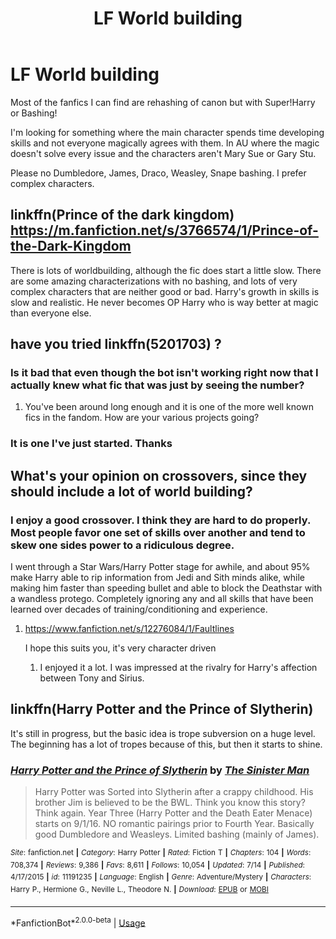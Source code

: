 #+TITLE: LF World building

* LF World building
:PROPERTIES:
:Author: Turinsbane3
:Score: 8
:DateUnix: 1532011370.0
:DateShort: 2018-Jul-19
:FlairText: Request
:END:
Most of the fanfics I can find are rehashing of canon but with Super!Harry or Bashing!

I'm looking for something where the main character spends time developing skills and not everyone magically agrees with them. In AU where the magic doesn't solve every issue and the characters aren't Mary Sue or Gary Stu.

Please no Dumbledore, James, Draco, Weasley, Snape bashing. I prefer complex characters.


** linkffn(Prince of the dark kingdom) [[https://m.fanfiction.net/s/3766574/1/Prince-of-the-Dark-Kingdom]]

There is lots of worldbuilding, although the fic does start a little slow. There are some amazing characterizations with no bashing, and lots of very complex characters that are neither good or bad. Harry's growth in skills is slow and realistic. He never becomes OP Harry who is way better at magic than everyone else.
:PROPERTIES:
:Author: dehue
:Score: 4
:DateUnix: 1532026691.0
:DateShort: 2018-Jul-19
:END:


** have you tried linkffn(5201703) ?
:PROPERTIES:
:Author: herO_wraith
:Score: 2
:DateUnix: 1532012045.0
:DateShort: 2018-Jul-19
:END:

*** Is it bad that even though the bot isn't working right now that I actually knew what fic that was just by seeing the number?
:PROPERTIES:
:Author: Lord_Anarchy
:Score: 5
:DateUnix: 1532012949.0
:DateShort: 2018-Jul-19
:END:

**** You've been around long enough and it is one of the more well known fics in the fandom. How are your various projects going?
:PROPERTIES:
:Author: herO_wraith
:Score: 5
:DateUnix: 1532014019.0
:DateShort: 2018-Jul-19
:END:


*** It is one I've just started. Thanks
:PROPERTIES:
:Author: Turinsbane3
:Score: 1
:DateUnix: 1532012953.0
:DateShort: 2018-Jul-19
:END:


** What's your opinion on crossovers, since they should include a lot of world building?
:PROPERTIES:
:Author: NyGiLu
:Score: 1
:DateUnix: 1532012894.0
:DateShort: 2018-Jul-19
:END:

*** I enjoy a good crossover. I think they are hard to do properly. Most people favor one set of skills over another and tend to skew one sides power to a ridiculous degree.

I went through a Star Wars/Harry Potter stage for awhile, and about 95% make Harry able to rip information from Jedi and Sith minds alike, while making him faster than speeding bullet and able to block the Deathstar with a wandless protego. Completely ignoring any and all skills that have been learned over decades of training/conditioning and experience.
:PROPERTIES:
:Author: Turinsbane3
:Score: 1
:DateUnix: 1532013085.0
:DateShort: 2018-Jul-19
:END:

**** [[https://www.fanfiction.net/s/12276084/1/Faultlines]]

I hope this suits you, it's very character driven
:PROPERTIES:
:Author: NyGiLu
:Score: 5
:DateUnix: 1532013349.0
:DateShort: 2018-Jul-19
:END:

***** I enjoyed it a lot. I was impressed at the rivalry for Harry's affection between Tony and Sirius.
:PROPERTIES:
:Author: Turinsbane3
:Score: 3
:DateUnix: 1532013528.0
:DateShort: 2018-Jul-19
:END:


** linkffn(Harry Potter and the Prince of Slytherin)

It's still in progress, but the basic idea is trope subversion on a huge level. The beginning has a lot of tropes because of this, but then it starts to shine.
:PROPERTIES:
:Author: howAboutNextWeek
:Score: 1
:DateUnix: 1532107154.0
:DateShort: 2018-Jul-20
:END:

*** [[https://www.fanfiction.net/s/11191235/1/][*/Harry Potter and the Prince of Slytherin/*]] by [[https://www.fanfiction.net/u/4788805/The-Sinister-Man][/The Sinister Man/]]

#+begin_quote
  Harry Potter was Sorted into Slytherin after a crappy childhood. His brother Jim is believed to be the BWL. Think you know this story? Think again. Year Three (Harry Potter and the Death Eater Menace) starts on 9/1/16. NO romantic pairings prior to Fourth Year. Basically good Dumbledore and Weasleys. Limited bashing (mainly of James).
#+end_quote

^{/Site/:} ^{fanfiction.net} ^{*|*} ^{/Category/:} ^{Harry} ^{Potter} ^{*|*} ^{/Rated/:} ^{Fiction} ^{T} ^{*|*} ^{/Chapters/:} ^{104} ^{*|*} ^{/Words/:} ^{708,374} ^{*|*} ^{/Reviews/:} ^{9,386} ^{*|*} ^{/Favs/:} ^{8,611} ^{*|*} ^{/Follows/:} ^{10,054} ^{*|*} ^{/Updated/:} ^{7/14} ^{*|*} ^{/Published/:} ^{4/17/2015} ^{*|*} ^{/id/:} ^{11191235} ^{*|*} ^{/Language/:} ^{English} ^{*|*} ^{/Genre/:} ^{Adventure/Mystery} ^{*|*} ^{/Characters/:} ^{Harry} ^{P.,} ^{Hermione} ^{G.,} ^{Neville} ^{L.,} ^{Theodore} ^{N.} ^{*|*} ^{/Download/:} ^{[[http://www.ff2ebook.com/old/ffn-bot/index.php?id=11191235&source=ff&filetype=epub][EPUB]]} ^{or} ^{[[http://www.ff2ebook.com/old/ffn-bot/index.php?id=11191235&source=ff&filetype=mobi][MOBI]]}

--------------

*FanfictionBot*^{2.0.0-beta} | [[https://github.com/tusing/reddit-ffn-bot/wiki/Usage][Usage]]
:PROPERTIES:
:Author: FanfictionBot
:Score: 1
:DateUnix: 1532107203.0
:DateShort: 2018-Jul-20
:END:
